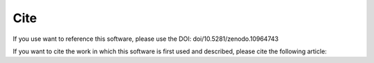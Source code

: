 Cite
====

If you use want to reference this software, please use the DOI: doi/10.5281/zenodo.10964743 

.. image:: https://zenodo.org/badge/753478555.svg
   :target: https://zenodo.org/doi/10.5281/zenodo.10964743

If you want to cite the work in which this software is first used and described, 
please cite the following article:

.. ref::

    @article {Granata2024.04.16.589691,
        author = {Ilaria Granata and Lucia Maddalena and Mario Manzo and Mario  Rosario Guarracino and Maurizio Giordano},
        title = {HELP: A computational framework for labelling and predicting human context-specific essential genes},
        elocation-id = {2024.04.16.589691},
        year = {2024},
        doi = {10.1101/2024.04.16.589691},
        publisher = {Cold Spring Harbor Laboratory},
        URL = {https://www.biorxiv.org/content/early/2024/04/20/2024.04.16.589691},
        eprint = {https://www.biorxiv.org/content/early/2024/04/20/2024.04.16.589691.full.pdf},
        journal = {bioRxiv}
    }